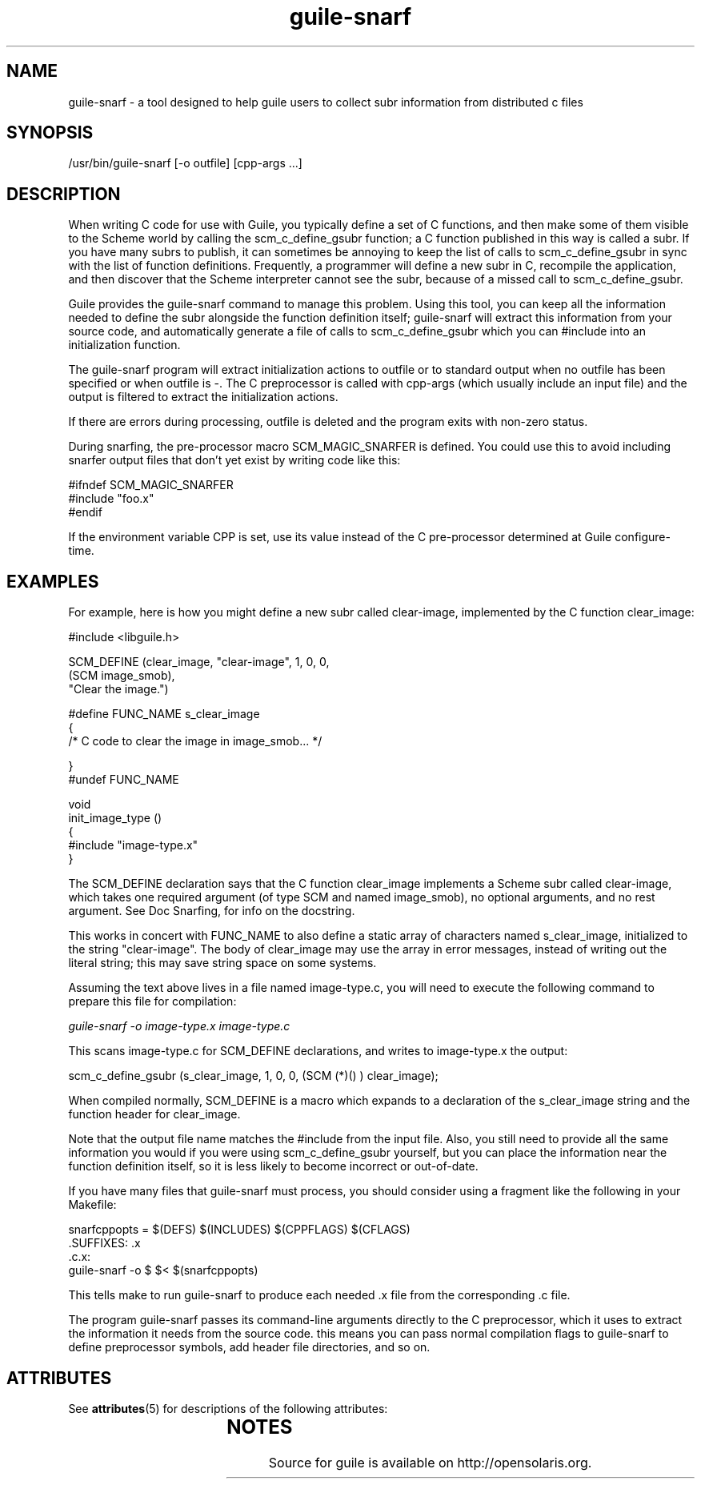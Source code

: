 '\" t
.\"
.\" Copyright (c) 2009, 2011, Oracle and/or its affiliates. All rights reserved.
.\"
.\" This man page created by Oracle to provide a reference to the
.\" Info format documentation for guile provided with the distribution.
.\"
.TH guile-snarf 1 "26 May 2008"
.SH NAME
guile-snarf \- a tool designed to help guile users to collect subr 
information from distributed c files
.SH SYNOPSIS
/usr/bin/guile-snarf [-o outfile] [cpp-args ...]
.SH DESCRIPTION
When writing C code for use with Guile, you typically define a set of 
C functions, and then make some of them visible to the Scheme world by 
calling the scm_c_define_gsubr function; a C function published in this
way is called a subr. If you have many subrs to publish, it can sometimes 
be annoying to keep the list of calls to scm_c_define_gsubr in sync with
the list of function definitions. Frequently, a programmer will define
a new subr in C, recompile the application, and then discover that the
Scheme interpreter cannot see the subr, because of a missed call to 
scm_c_define_gsubr.
.LP
Guile provides the guile-snarf command to manage this problem. Using this
tool, you can keep all the information needed to define the subr alongside
the function definition itself; guile-snarf will extract this information 
from your source code, and automatically generate a file of calls to 
scm_c_define_gsubr which you can #include into an initialization function. 
.LP
The guile-snarf program will extract initialization actions to outfile or 
to standard output when no outfile has been specified or when outfile 
is -. The C preprocessor is called with cpp-args (which usually include 
an input file) and the output is filtered to extract the initialization
actions.
.LP
If there are errors during processing, outfile is deleted and the program
exits with non-zero status.
.LP
During snarfing, the pre-processor macro SCM_MAGIC_SNARFER is defined. 
You could use this to avoid including snarfer output files that don't yet 
exist by writing code like this:
.LP
    #ifndef SCM_MAGIC_SNARFER
    #include "foo.x"
    #endif
.LP
If the environment variable CPP is set, use its value instead of the C 
pre-processor determined at Guile configure-time. 
.SH EXAMPLES
For example, here is how you might define a new subr called clear-image,
implemented by the C function clear_image:
.LP
 #include <libguile.h>

 SCM_DEFINE (clear_image, "clear-image", 1, 0, 0,
            (SCM image_smob),
            "Clear the image.")

 #define FUNC_NAME s_clear_image
 {
   /* C code to clear the image in image_smob... */

 }
 #undef FUNC_NAME

 void
 init_image_type ()
 {
     #include "image-type.x"
 }
.LP
The SCM_DEFINE declaration says that the C function clear_image implements
a Scheme subr called clear-image, which takes one required argument (of
type SCM and named image_smob), no optional arguments, and no rest argument.
See Doc Snarfing, for info on the docstring.
.LP
This works in concert with FUNC_NAME to also define a static array of 
characters named s_clear_image, initialized to the string "clear-image".
The body of clear_image may use the array in error messages, instead of
writing out the literal string; this may save string space on some systems.
.LP
Assuming the text above lives in a file named image-type.c, you will need 
to execute the following command to prepare this file for compilation:

.I guile-snarf -o image-type.x image-type.c
.LP
This scans image-type.c for SCM_DEFINE declarations, and writes to
image-type.x the output:
.LP
scm_c_define_gsubr (s_clear_image, 1, 0, 0, (SCM (*)() ) clear_image);
.LP
When compiled normally, SCM_DEFINE is a macro which expands to a 
declaration of the s_clear_image string and the function header for 
clear_image.
.LP
Note that the output file name matches the #include from the input file.
Also, you still need to provide all the same information you would if you 
were using scm_c_define_gsubr yourself, but you can place the information 
near the function definition itself, so it is less likely to become 
incorrect or out-of-date.
.LP
If you have many files that guile-snarf must process, you should consider
using a fragment like the following in your Makefile:

 snarfcppopts = $(DEFS) $(INCLUDES) $(CPPFLAGS) $(CFLAGS)
 .SUFFIXES: .x
 .c.x:
        guile-snarf -o $ $< $(snarfcppopts)
.LP
This tells make to run guile-snarf to produce each needed .x file from the
corresponding .c file.
.LP
The program guile-snarf passes its command-line arguments directly to the 
C preprocessor, which it uses to extract the information it needs from 
the source code. this means you can pass normal compilation flags to 
guile-snarf to define preprocessor symbols, add header file directories, 
and so on. 
.SH ATTRIBUTES
See
.BR attributes (5)
for descriptions of the following attributes:
.sp
.TS
box;
cbp-1 | cbp-1
l | l .
ATTRIBUTE TYPE	ATTRIBUTE VALUE
=
Availability	library/guile
=
Interface Stability	Uncommitted
.TE
.SH NOTES
Source for guile is available on http://opensolaris.org.
